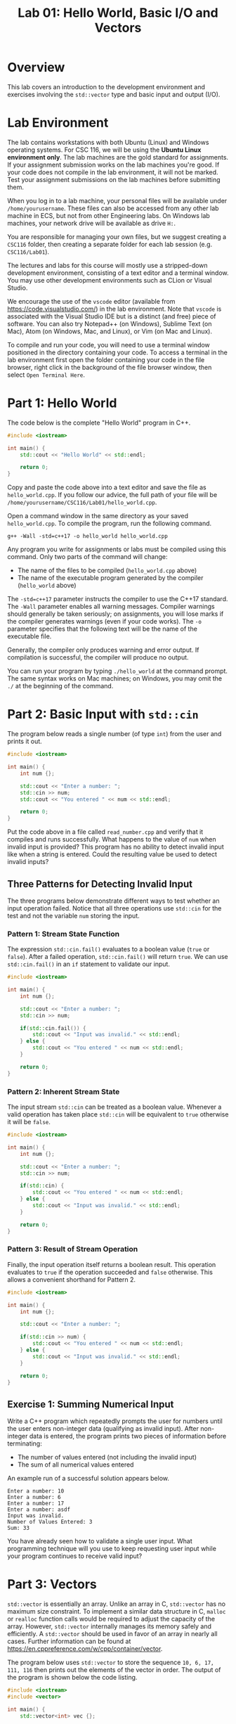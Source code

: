 #+TITLE: Lab 01: Hello World, Basic I/O and Vectors


* Overview

This lab covers an introduction to the development environment and exercises involving the ~std::vector~ type and basic input 
and output (I/O).

* Lab Environment

The lab contains workstations with both Ubuntu (Linux) and Windows operating systems. For CSC 116, we will be using the 
*Ubuntu Linux environment only*. The lab machines are the gold standard for assignments. If your assignment submission works 
on the lab machines you're good. If your code does not compile in the lab environment, it will not be marked. Test your 
assignment submissions on the lab machines before submitting them. 

When you log in to a lab machine, your personal files will be available under ~/home/yourusername~. These files can also be 
accessed from any other lab machine in ECS, but not from other Engineering labs. On Windows lab machines, your network drive 
will be available as drive ~H:~.

You are responsible for managing your own files, but we suggest creating a ~CSC116~ folder, then creating a separate folder for
each lab session (e.g. ~CSC116/Lab01~).

The lectures and labs for this course will mostly use a stripped-down development environment, consisting
of a text editor and a terminal window. You may use other development environments such as CLion or Visual Studio.

We encourage the use of the ~vscode~ editor (available from [[https://code.visualstudio.com/]]) in the lab environment. Note that 
~vscode~ is associated with the Visual Studio IDE but is a distinct (and free) piece of software. You can also try Notepad++ (on Windows), Sublime Text 
(on Mac), Atom (on Windows, Mac, and Linux), or Vim (on Mac and Linux).

To compile and run your code, you will need to use a terminal window positioned in the directory containing your code. To 
access a terminal in the lab environment first open the folder containing your code in the file browser, right click in the 
background of the file browser window, then select ~Open Terminal Here~.


* Part 1: Hello World

The code below is the complete "Hello World" program in C++.

#+BEGIN_SRC cpp :results output :exports code
#include <iostream>

int main() {
	std::cout << "Hello World" << std::endl;
	
	return 0;
}
#+END_SRC

Copy and paste the code above into a text editor and save the file as ~hello_world.cpp~. If you follow our advice, the full path 
of your file will be ~/home/yourusername/CSC116/Lab01/hello_world.cpp~.

Open a command window in the same directory as your saved ~hello_world.cpp~. To compile the program, run the following command.

#+BEGIN_EXAMPLE
g++ -Wall -std=c++17 -o hello_world hello_world.cpp
#+END_EXAMPLE

Any program you write for assignments or labs must be compiled using this command. Only two parts of the command will change:
- The name of the files to be compiled (~hello_world.cpp~ above)
- The name of the executable program generated by the compiler (~hello_world~ above)

The ~-std=c++17~ parameter instructs the compiler to use the C++17 standard. The ~-Wall~ parameter enables all warning messages. 
Compiler warnings should generally be taken seriously; on assignments, you will lose marks if the compiler generates warnings 
(even if your code works). The ~-o~ parameter specifies that the following text will be the name of the executable file.

Generally, the compiler only produces warning and error output. If compilation is successful, the compiler will produce no output. 

You can run your program by typing ~./hello_world~ at the command prompt. The same syntax works on Mac machines; on Windows, 
you may omit the ~./~ at the beginning of the command.

* Part 2: Basic Input with ~std::cin~

The program below reads a single number (of type ~int~) from the user and prints it out.

#+BEGIN_SRC cpp :results output :exports code
#include <iostream>

int main() {
	int num {};
	
	std::cout << "Enter a number: ";
	std::cin >> num;
	std::cout << "You entered " << num << std::endl;
	
	return 0;
}
#+END_SRC

Put the code above in a file called ~read_number.cpp~ and verify that it compiles and runs successfully. What happens to the 
value of ~num~ when invalid input is provided? This program has no ability to detect invalid input like when a string is entered.
Could the resulting value be used to detect invalid inputs?

** Three Patterns for Detecting Invalid Input
The three programs below demonstrate different ways to test whether an input operation failed. Notice that all three operations 
use ~std::cin~ for the test and not the variable ~num~ storing the input.

*** Pattern 1: Stream State Function
The expression ~std::cin.fail()~ evaluates to a boolean value (~true~ or ~false~). After a failed operation, ~std::cin.fail()~ 
will return ~true~. We can use ~std::cin.fail()~ in an ~if~ statement to validate our input.

#+BEGIN_SRC cpp :results output :exports code
#include <iostream>

int main() {
	int num {};
	
	std::cout << "Enter a number: ";
	std::cin >> num;
	
	if(std::cin.fail()) {
		std::cout << "Input was invalid." << std::endl;
	} else {
		std::cout << "You entered " << num << std::endl;
	}
	
	return 0;
}
#+END_SRC

*** Pattern 2: Inherent Stream State
The input stream ~std::cin~ can be treated as a boolean value. Whenever a valid operation has taken place ~std::cin~ will 
be equivalent to ~true~ otherwise it will be ~false~.

#+BEGIN_SRC cpp :results output :exports code
#include <iostream>

int main() {
	int num {};
	
	std::cout << "Enter a number: ";
	std::cin >> num;
	
	if(std::cin) {
		std::cout << "You entered " << num << std::endl;
	} else {
		std::cout << "Input was invalid." << std::endl;
	}
	
	return 0;
}
#+END_SRC

*** Pattern 3: Result of Stream Operation
Finally, the input operation itself returns a boolean result. This operation evaluates to ~true~ if the operation succeeded 
and ~false~ otherwise. This allows a convenient shorthand for Pattern 2.

#+BEGIN_SRC cpp :results output :exports code
#include <iostream>

int main() {
	int num {};
	
	std::cout << "Enter a number: ";
	
	if(std::cin >> num) {
		std::cout << "You entered " << num << std::endl;
	} else {
		std::cout << "Input was invalid." << std::endl;
	}
	
	return 0;
}
#+END_SRC

** Exercise 1: Summing Numerical Input

Write a C++ program which repeatedly prompts the user for numbers until the user enters non-integer data (qualifying as invalid 
input). After non-integer data is entered, the program prints two pieces of information before terminating:
 - The number of values entered (not including the invalid input)
 - The sum of all numerical values entered

An example run of a successful solution appears below.

#+BEGIN_EXAMPLE
Enter a number: 10
Enter a number: 6
Enter a number: 17
Enter a number: asdf
Input was invalid.
Number of Values Entered: 3
Sum: 33
#+END_EXAMPLE

You have already seen how to validate a single user input. What programming technique will you use to keep requesting user input 
while your program continues to receive valid input?

* Part 3: Vectors

~std::vector~ is essentially an array. Unlike an array in C, ~std::vector~ has no maximum size constraint. To implement a 
similar data structure in C, ~malloc~ or ~realloc~ function calls would be required to adjust the capacity of the array. 
However, ~std::vector~ internally manages its memory safely and efficiently. A ~std::vector~ should be used in favor of an array 
in nearly all cases. Further information can be found at [[https://en.cppreference.com/w/cpp/container/vector]].

The program below uses ~std::vector~ to store the sequence ~10, 6, 17, 111, 116~ then prints out the elements of the vector 
in order. The output of the program is shown below the code listing.

#+BEGIN_SRC cpp :results output :exports both
#include <iostream>
#include <vector>

int main() {
	std::vector<int> vec {};
	
	vec.push_back(10);
	vec.push_back(6);
	vec.push_back(17);
	vec.push_back(111);
	vec.push_back(116);

	std::cout << "vec contains " << vec.size() << " elements" << std::endl;
	std::cout << "Contents: ";
	for(auto val : vec) {
		std::cout << val << " ";
	}
	std::cout << std::endl;

	return 0;
}
#+END_SRC

#+RESULTS:
: vec contains 5 elements
: Contents: 10 6 17 111 116

** Exercise 2: Vectors and Input

Write a program which reads integers from the user until an invalid input is read. After receiving invalid input the program
then prints out two pieces of information before terminating:
 - The number of elements read
 - A listing of all elements read in order of input
 
An example run of a successful solution appears below.

#+BEGIN_EXAMPLE
Enter a number: 10
Enter a number: 6
Enter a number: 17
Enter a number: asdf
Input was invalid.
Number of Values Entered: 3
Values: 10 6 17
#+END_EXAMPLE

Build off your solution to Exercise 1 by using a vector to store and print the sequence of user input. How are you going to add
elements into your vector to preserve the user input order?

** Vector Element Access

The program below demonstrates the ~at~ function of ~std::vector~, which is used to access specific elements of the vector by 
index. The output of the program appears below the code listing. Alternatively, you can use square brackets, ~[]~, to access 
specific elements in a ~std::vector~ like an array. However, unlike an array square brackets can not be used to insert an 
element into a ~std::vector~. Use ~at~ instead of ~[]~ to avoid confusion when working with vectors.

#+BEGIN_SRC cpp :results output :exports both
#include <iostream>
#include <vector>

int main() {
	std::vector<int> vec {};
	
	vec.push_back(10);
	vec.push_back(6);
	vec.push_back(17);
	vec.push_back(111);
	vec.push_back(116);

	std::cout << "The first element of vec is " << vec.at(0) << std::endl;
	std::cout << "The last element of vec is " << vec.at(vec.size() - 1) << std::endl;

	return 0;
}
#+END_SRC

#+RESULTS:
: The first element of vec is 10
: The last element of vec is 116

** Exercise 3: Iterating a Vector in Reverse

Build off your solution to Exercise 2 by listing the input elements in *reverse order*. An example run of a successful solution 
appears below.

#+BEGIN_EXAMPLE
Enter a number: 10
Enter a number: 6
Enter a number: 17
Enter a number: asdf
Input was invalid.
Number of Values Entered: 3
Values (forwards): 10 6 17
Values (reverse): 17 6 10
#+END_EXAMPLE

Your solution to Exercise 2 printed the elements in forwards order. If you were to reuse the forwards printing code, what 
changes would be required to print the elements in reverse order?

** Extra Exercise: Comma Separated and Sorted Printing

Modify your Exercise 3 code to print all elements separated by commas (with no comma after the last element). Afterwards add an 
extra line of output printing all elements in ascending sorted order. An example run of a successful solution appears below.

#+BEGIN_EXAMPLE
Enter a number: 10
Enter a number: 6
Enter a number: 17
Enter a number: asdf
Input was invalid.
Number of Values Entered: 3
Values (forwards): 6, 10, 17
Values (reverse): 17, 6, 10
Values (sorted): 6, 10, 17
#+END_EXAMPLE

Start by printing a comma after each element including the last. What change to the printing loops is required so a comma does 
not appear after the last element? 

Consider these two options for printing the sorted user input sequence:
 - Create a new vector to build a sorted sequence as the user inputs data
 - Repeatedly search the existing vector for the next smallest element to print

The first option requires adding new elements into specific indexes of the vector to enforce a sorted order. How would you 
insert an element at a specific index? How would you determine what index to insert the new element at to preserve sorted order? 
The second option requires finding the smallest element from the vector. How would you find the smallest element? Once the 
smallest is found, how would you remove it so the next smallest element can be found? Use the website linked in Part 3 for ideas. 
